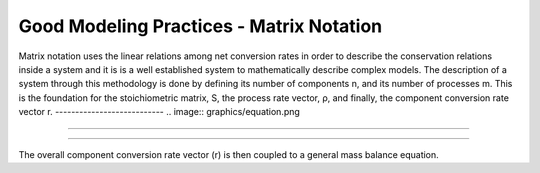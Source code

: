 Good Modeling Practices - Matrix Notation
=========

Matrix notation uses the linear relations among net conversion rates in order to describe the conservation relations inside a system and it is is a well established system to mathematically describe complex models.
The description of a system through this methodology is done by defining its number of components n, and its number of processes m. This is the foundation for the stoichiometric matrix, S, the process rate vector, ρ, and finally, the component conversion rate vector r.
---------------------------
.. image:: graphics/equation.png

================================


.. image:: graphics/stoichiometric_table.png
================================

The overall component conversion rate vector (r) is then coupled to a general mass balance equation.

